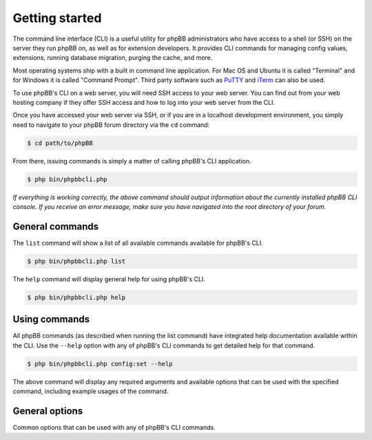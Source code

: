===============
Getting started
===============

The command line interface (CLI) is a useful utility for phpBB administrators who have access to a shell (or SSH) on the server they run phpBB on, as well as for extension developers. It provides CLI commands for managing config values, extensions, running database migration, purging the cache, and more.

Most operating systems ship with a built in command line application. For Mac OS and Ubuntu it is called "Terminal" and for Windows it is called "Command Prompt". Third party software such as `PuTTY <http://www.putty.org>`_ and `iTerm <https://www.iterm2.com>`_ can also be used.

To use phpBB's CLI on a web server, you will need SSH access to your web server. You can find out from your web hosting company if they offer SSH access and how to log into your web server from the CLI.

Once you have accessed your web server via SSH, or if you are in a localhost development environment, you simply need to navigate to your phpBB forum directory via the ``cd`` command:

.. code-block:: console

    $ cd path/to/phpBB

From there, issuing commands is simply a matter of calling phpBB's CLI application.

.. code-block:: console

    $ php bin/phpbbcli.php

*If everything is working correctly, the above command should output information about the currently installed phpBB CLI console. If you receive an error message, make sure you have navigated into the root directory of your forum.*

General commands
================

The ``list`` command will show a list of all available commands available for phpBB's CLI.

.. code-block:: console

    $ php bin/phpbbcli.php list

The ``help`` command will display general help for using phpBB's CLI.

.. code-block:: console

    $ php bin/phpbbcli.php help

Using commands
==============

All phpBB commands (as described when running the list command) have integrated help documentation available within the CLI. Use the ``--help`` option with any of phpBB's CLI commands to get detailed help for that command.

.. code-block:: console

    $ php bin/phpbbcli.php config:set --help

The above command will display any required arguments and available options that can be used with the specified command, including example usages of the command.

General options
===============

Common options that can be used with any of phpBB's CLI commands.

.. csv-table::
   :header: "Option", "Usage"
   :delim: |

   --help (-h) | Display a help message
   --quiet (-q) | Do not output any message
   --verbose (-v,-vv,-vvv) | Increase the verbosity of messages: 1 for normal output, 2 for more verbose output and 3 for debug
   --version (-V) | Display this application version
   --ansi | Force ANSI (colors) output
   --no-ansi | Disable ANSI (colors) output
   --no-interaction (-n) | Do not ask any interactive question
   --safe-mode | Run in Safe Mode (without extensions)
